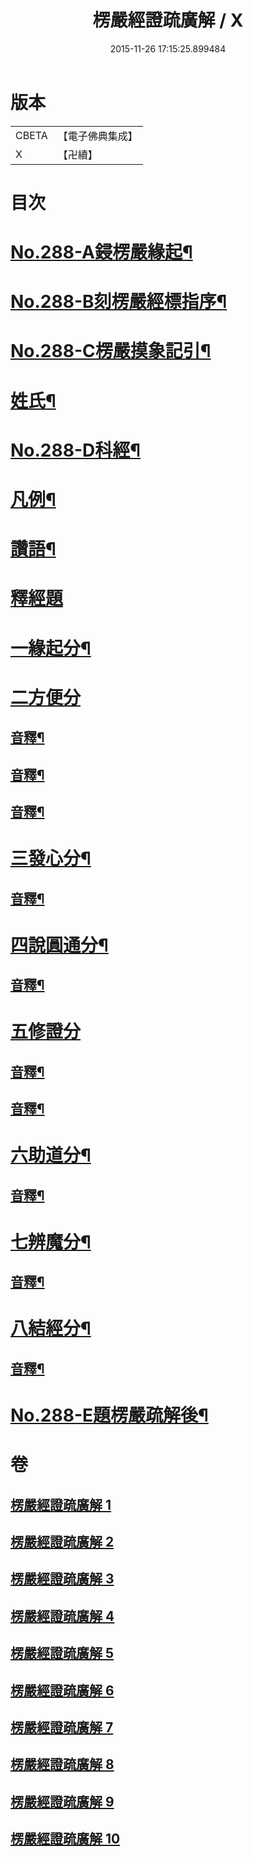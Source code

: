 #+TITLE: 楞嚴經證疏廣解 / X
#+DATE: 2015-11-26 17:15:25.899484
* 版本
 |     CBETA|【電子佛典集成】|
 |         X|【卍續】    |

* 目次
* [[file:KR6j0696_001.txt::001-0001a1][No.288-A鋟楞嚴緣起¶]]
* [[file:KR6j0696_001.txt::0001b9][No.288-B刻楞嚴經標指序¶]]
* [[file:KR6j0696_001.txt::0002a6][No.288-C楞嚴摸象記引¶]]
* [[file:KR6j0696_001.txt::0002b11][姓氏¶]]
* [[file:KR6j0696_001.txt::0003a1][No.288-D科經¶]]
* [[file:KR6j0696_001.txt::0003b2][凡例¶]]
* [[file:KR6j0696_001.txt::0004a1][讚語¶]]
* [[file:KR6j0696_001.txt::0006a1][釋經題]]
* [[file:KR6j0696_001.txt::0006a11][一緣起分¶]]
* [[file:KR6j0696_001.txt::0010a15][二方便分]]
** [[file:KR6j0696_001.txt::0029a13][音釋¶]]
** [[file:KR6j0696_002.txt::0059a9][音釋¶]]
** [[file:KR6j0696_003.txt::0086a13][音釋¶]]
* [[file:KR6j0696_004.txt::0100a13][三發心分¶]]
** [[file:KR6j0696_004.txt::0117a7][音釋¶]]
* [[file:KR6j0696_005.txt::0126a5][四說圓通分¶]]
** [[file:KR6j0696_005.txt::0140a18][音釋¶]]
* [[file:KR6j0696_006.txt::0154a8][五修證分]]
** [[file:KR6j0696_006.txt::0162a13][音釋¶]]
** [[file:KR6j0696_007.txt::0187a11][音釋¶]]
* [[file:KR6j0696_008.txt::0207a7][六助道分¶]]
** [[file:KR6j0696_008.txt::0221a17][音釋¶]]
* [[file:KR6j0696_009.txt::0229a6][七辨魔分¶]]
** [[file:KR6j0696_009.txt::0245a7][音釋¶]]
* [[file:KR6j0696_010.txt::0261a4][八結經分¶]]
** [[file:KR6j0696_010.txt::0266a13][音釋¶]]
* [[file:KR6j0696_010.txt::0267a1][No.288-E題楞嚴疏解後¶]]
* 卷
** [[file:KR6j0696_001.txt][楞嚴經證疏廣解 1]]
** [[file:KR6j0696_002.txt][楞嚴經證疏廣解 2]]
** [[file:KR6j0696_003.txt][楞嚴經證疏廣解 3]]
** [[file:KR6j0696_004.txt][楞嚴經證疏廣解 4]]
** [[file:KR6j0696_005.txt][楞嚴經證疏廣解 5]]
** [[file:KR6j0696_006.txt][楞嚴經證疏廣解 6]]
** [[file:KR6j0696_007.txt][楞嚴經證疏廣解 7]]
** [[file:KR6j0696_008.txt][楞嚴經證疏廣解 8]]
** [[file:KR6j0696_009.txt][楞嚴經證疏廣解 9]]
** [[file:KR6j0696_010.txt][楞嚴經證疏廣解 10]]
